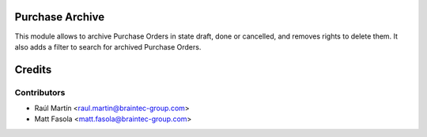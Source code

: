 Purchase Archive
==================

This module allows to archive Purchase Orders in state draft, done or
cancelled, and removes rights to delete them.
It also adds a filter to search for archived Purchase Orders.

Credits
=======

Contributors
------------
* Raúl Martín <raul.martin@braintec-group.com>
* Matt Fasola <matt.fasola@braintec-group.com>


